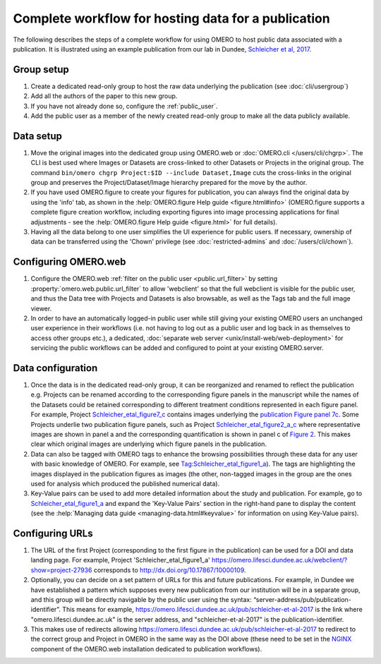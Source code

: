 Complete workflow for hosting data for a publication
====================================================

The following describes the steps of a complete workflow for using OMERO to
host public data associated with a publication. It is illustrated using an
example publication from our lab in Dundee,
`Schleicher et al, 2017 <http://dx.doi.org/10.1098/rsob.170099>`_.

Group setup
-----------

#. Create a dedicated read-only group to host the raw data underlying the
   publication (see :doc:`cli/usergroup`)
#. Add all the authors of the paper to this new group.
#. If you have not already done so, configure the :ref:`public_user`.
#. Add the public user as a member of the newly created read-only group to
   make all the data publicly available.

Data setup
----------

#. Move the original images into the dedicated group using OMERO.web or
   :doc:`OMERO.cli </users/cli/chgrp>`. The CLI is best used where Images or
   Datasets are cross-linked to other Datasets or Projects in the original
   group. The command ``bin/omero chgrp Project:$ID --include Dataset,Image``
   cuts the cross-links in the original group and preserves the
   Project/Dataset/Image hierarchy prepared for the move by the author.
#. If you have used OMERO.figure to create your figures for publication, you
   can always find the original data by using the 'info' tab, as shown in the
   :help:`OMERO.figure Help guide <figure.html#info>` (OMERO.figure supports a
   complete figure creation workflow, including exporting figures into image
   processing applications for final adjustments - see the
   :help:`OMERO.figure Help guide <figure.html>` for full details).
#. Having all the data belong to one user simplifies the UI experience for
   public users. If necessary, ownership of data can be transferred using the
   'Chown' privilege (see :doc:`restricted-admins` and
   :doc:`/users/cli/chown`).

Configuring OMERO.web
---------------------

#. Configure the OMERO.web :ref:`filter on the public user <public.url_filter>` by setting
   :property:`omero.web.public.url_filter` to allow 'webclient' so that the
   full webclient is visible for the public user, and thus the Data tree with
   Projects and Datasets is also browsable, as well as the Tags tab and the
   full image viewer.
#. In order to have an automatically logged-in public user while still giving
   your existing OMERO users an unchanged user experience in their
   workflows (i.e. not having to log out as a public user and log back in as
   themselves to access other groups etc.), a dedicated,
   :doc:`separate web server <unix/install-web/web-deployment>` for servicing
   the public workflows can be added and configured to point at your existing
   OMERO.server.

Data configuration
------------------

#. Once the data is in the dedicated read-only group, it can be reorganized
   and renamed to reflect the publication e.g. Projects can be renamed
   according to the corresponding figure panels in the manuscript while the
   names of the Datasets could be retained corresponding to different
   treatment conditions represented in each figure panel. For example, Project
   `Schleicher_etal_figure7_c <https://omero.lifesci.dundee.ac.uk/webclient/?show=project-27920>`_
   contains images underlying the
   `publication Figure panel 7c <http://rsob.royalsocietypublishing.org/content/royopenbio/7/11/170099/F7.large.jpg>`_.
   Some Projects underlie two publication figure panels, such as Project
   `Schleicher_etal_figure2_a_c <https://omero.lifesci.dundee.ac.uk/webclient/?show=project-27917>`_
   where representative images are shown in panel a and the
   corresponding quantification is shown in panel c of `Figure 2 <http://rsob.royalsocietypublishing.org/content/royopenbio/7/11/170099/F2.large.jpg>`_. 
   This makes clear which original images are underlying which figure panels
   in the publication.
#. Data can also be tagged with OMERO tags to enhance the browsing
   possibilities through these data for any user with basic knowledge of
   OMERO. For example, see `Tag:Schleicher_etal_figure1_a <https://omero.lifesci.dundee.ac.uk/webclient/?show=tag-364188>`_). The
   tags are highlighting the images displayed in the publication figures as
   images (the other, non-tagged images in the group are the ones used for
   analysis which produced the published numerical data).
#. Key-Value pairs can be used to add more detailed information about the
   study and publication. For example, go to `Schleicher_etal_figure1_a <https://omero.lifesci.dundee.ac.uk/webclient/?show=project-27936>`_
   and expand the 'Key-Value Pairs' section in the right-hand pane to display
   the content (see the :help:`Managing data guide <managing-data.html#keyvalue>` for information on using Key-Value pairs).

Configuring URLs
----------------

#. The URL of the first Project (corresponding to the first
   figure in the publication) can be used for a DOI and data landing
   page. For example, Project 'Schleicher_etal_figure1_a'
   `<https://omero.lifesci.dundee.ac.uk/webclient/?show=project-27936>`_
   corresponds to `<http://dx.doi.org/10.17867/10000109>`_.
#. Optionally, you can decide on a set pattern of URLs for this and future
   publications. For example, in Dundee we have established a pattern which
   supposes every new publication from our institution will be in a separate
   group, and this group will be directly navigable by the public user using
   the syntax: “server-address/pub/publication-identifier”. This means for
   example, `<https://omero.lifesci.dundee.ac.uk/pub/schleicher-et-al-2017>`_
   is the link where "omero.lifesci.dundee.ac.uk" is the server address, and
   "schleicher-et-al-2017" is the publication-identifier.
#. This makes use of redirects allowing
   `<https://omero.lifesci.dundee.ac.uk/pub/schleicher-et-al-2017>`_ to
   redirect to the correct group and Project in OMERO in the same way as the
   DOI above (these need to be set in the `NGINX <http://nginx.org/>`_
   component of the OMERO.web installation dedicated to publication
   workflows).
